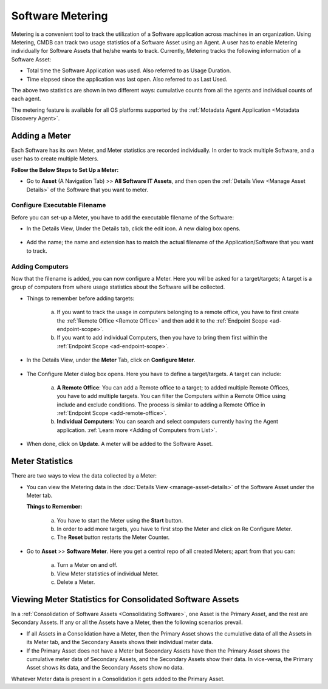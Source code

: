 .. _software-metering-1:

*****************
Software Metering
*****************

Metering is a convenient tool to track the utilization of a Software
application across machines in an organization. Using Metering,
CMDB can track two usage statistics of a Software Asset using an
Agent. A user has to enable Metering individually for Software Assets that
he/she wants to track. Currently, Metering tracks the following information
of a Software Asset:

- Total time the Software Application was used. Also referred to as
  Usage Duration.

- Time elapsed since the application was last open. Also referred to as
  Last Used.

The above two statistics are shown in two different ways: cumulative counts from all the agents and individual counts of each agent.

The metering feature is available for all OS platforms supported by the :ref:`Motadata Agent Application <Motadata Discovery Agent>`.

Adding a Meter
==============

Each Software has its own Meter, and Meter statistics are recorded individually. In order to track multiple Software, and a user has to
create multiple Meters. 

**Follow the Below Steps to Set Up a Meter:**

- Go to **Asset** (A Navigation Tab) >> **All Software IT Assets**, and then open the :ref:`Details View <Manage Asset Details>`
  of the Software that you want to meter.

.. _amf-147.1:
.. figure:: https://s3-ap-southeast-1.amazonaws.com/flotomate-resources/asset-management/AM-147.1.png
    :align: center
    :alt: figure 147.1   

Configure Executable Filename
-----------------------------

Before you can set-up a Meter, you have to add the executable filename of the Software:

- In the Details View, Under the Details tab, click the edit icon. A new dialog box opens.

.. _amf-147.2:
.. figure:: https://s3-ap-southeast-1.amazonaws.com/flotomate-resources/asset-management/AM-147.2.png
    :align: center
    :alt: figure 147.2

- Add the name; the name and extension has to match the actual filename of the Application/Software that you want to track.

.. _amf-147.3:
.. figure:: https://s3-ap-southeast-1.amazonaws.com/flotomate-resources/asset-management/AM-147.3.png
    :align: center
    :alt: figure 147.3

Adding Computers
----------------

Now that the filename is added, you can now configure a Meter. Here you will be asked for a target/targets; A target is a group of
computers from where usage statistics about the Software will be collected. 

- Things to remember before adding targets:

   a. If you want to track the usage in computers belonging to a remote office, you have to first create the :ref:`Remote Office <Remote Office>`
      and then add it to the :ref:`Endpoint Scope <ad-endpoint-scope>`.

   b. If you want to add individual Computers, then you have to bring them first within the :ref:`Endpoint Scope <ad-endpoint-scope>`. 

- In the Details View, under the **Meter** Tab, click on **Configure Meter**.

.. _amf-148:
.. figure:: https://s3-ap-southeast-1.amazonaws.com/flotomate-resources/asset-management/AM-148.png
    :align: center
    :alt: figure 148 

- The Configure Meter dialog box opens. Here you have to define a target/targets. A target can include:

    .. _amf-149:
    .. figure:: https://s3-ap-southeast-1.amazonaws.com/flotomate-resources/asset-management/AM-149.png
        :align: center
        :alt: figure 149 

   a. **A Remote Office**: You can add a Remote office to a target; to added multiple Remote Offices, you have to add multiple targets.
      You can filter the Computers within a Remote Office using include and exclude conditions. The process is similar to adding
      a Remote Office in :ref:`Endpoint Scope <add-remote-office>`.

   b. **Individual Computers**: You can search and select computers currently having the Agent application. :ref:`Learn more <Adding of Computers from List>`.       
    
- When done, click on **Update**. A meter will be added to the Software Asset.

Meter Statistics
================

There are two ways to view the data collected by a Meter:

- You can view the Metering data in the :doc:`Details View <manage-asset-details>` of the Software Asset under the Meter
  tab.

  **Things to Remember:**

   a. You have to start the Meter using the **Start** button.

   b. In order to add more targets, you have to first stop the Meter and click on Re Configure Meter.

   c. The **Reset** button restarts the Meter Counter.  

.. _amf-154:
.. figure:: https://s3-ap-southeast-1.amazonaws.com/flotomate-resources/asset-management/AM-154.png
    :align: center
    :alt: figure 154

- Go to **Asset** >> **Software Meter**. Here you get a central repo of all created Meters; apart from that you can:

   a. Turn a Meter on and off. 

   b. View Meter statistics of individual Meter.

   c. Delete a Meter.

.. _amf-155:
.. figure:: https://s3-ap-southeast-1.amazonaws.com/flotomate-resources/asset-management/AM-155.png
    :align: center
    :alt: figure 155

Viewing Meter Statistics for Consolidated Software Assets
=========================================================

In a :ref:`Consolidation of Software Assets <Consolidating Software>`, one Asset is the Primary Asset,
and the rest are Secondary Assets. If any or all the Assets have a
Meter, then the following scenarios prevail.

- If all Assets in a Consolidation have a Meter, then the Primary Asset
  shows the cumulative data of all the Assets in its Meter tab, and the
  Secondary Assets shows their individual meter data.

- If the Primary Asset does not have a Meter but Secondary Assets have
  then the Primary Asset shows the cumulative meter data of Secondary
  Assets, and the Secondary Assets show their data. In vice-versa, the
  Primary Asset shows its data, and the Secondary Assets show no data.

Whatever Meter data is present in a Consolidation it gets added to the
Primary Asset.